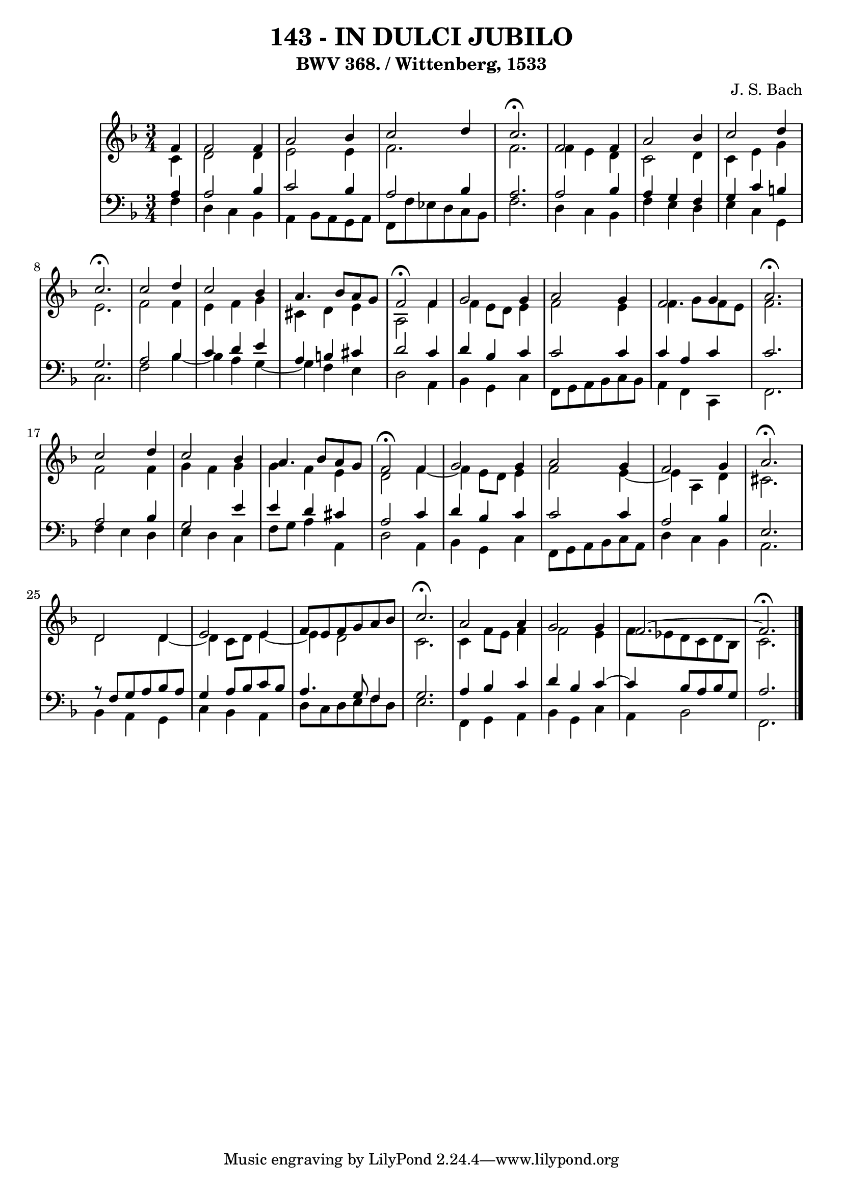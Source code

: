 \version "2.10.33"

\header {
  title = "143 - IN DULCI JUBILO"
  subtitle = "BWV 368. / Wittenberg, 1533"
  composer = "J. S. Bach"
}


global = {
  \time 3/4
  \key f \major
}


soprano = \relative c' {
  \partial 4 f4 
    f2 f4 
  a2 bes4 
  c2 d4 
  c2. \fermata
  f,2 f4   %5
  a2 bes4 
  c2 d4 
  c2. \fermata
  c2 d4 
  c2 bes4   %10
  a4. bes8 a8 g8 
  f2 \fermata f4 
  g2 g4 
  a2 g4 
  f2 g4   %15
  a2. \fermata
  c2 d4 
  c2 bes4 
  a4. bes8 a8 g8 
  f2 \fermata f4   %20
  g2 g4 
  a2 g4 
  f2 g4 
  a2. \fermata
  d,2 d4   %25
  e2 e4 
  f8 e8 f8 g8 a8 bes8 
  c2. \fermata 
  a2 a4 
  g2 g4   %30
  f2.~ 
  f2. \fermata
  
}

alto = \relative c' {
  \partial 4 c4 
  d2 d4 
  e2 e4 
  f2. 
  f2. 
  f4 e4 d4   %5
  c2 d4 
  c4 e4 g4 
  e2. 
  f2 f4 
  e4 f4 g4   %10
  cis,4 d4 e4 
  a,2 f'4 
  f4 e8 d8 e4 
  f2 e4 
  f4. g8 f8 e8   %15
  f2. 
  f2 f4 
  g4 f4 g4 
  g4 f4 e4 
  d2 f4~   %20
  f4 e8 d8 e4 
  f2 e4~ 
  e4 a,4 d4 
  cis2. 
  d2 d4~   %25
  d4 c8 d8 e4~ 
  e4 d2 
  c2. 
  c4 f8 e8 f4 
  f2 e4   %30
  f8 ees8 d8 c8 d8 bes8 
  c2. 
  
}

tenor = \relative c' {
  \partial 4 a4 
    a2 bes4 
  c2 bes4 
  a2 bes4 
  a2. 
  a2 bes4   %5
  a4 g4 f4 
  g4 c4 b4 
  g2. 
  a2 bes4 
  c4 d4 e4   %10
  a,4 b4 cis4 
  d2 c4 
  d4 bes4 c4 
  c2 c4 
  c4 a4 c4   %15
  c2. 
  a2 bes4 
  g2 e'4 
  e4 d4 cis4 
  a2 c4   %20
  d4 bes4 c4 
  c2 c4 
  a2 bes4 
  e,2. 
  r8 f8 g8 a8 bes8 a8   %25
  g4 a8 bes8 c8 bes8 
  a4. g8 f4 
  g2. 
  a4 bes4 c4 
  d4 bes4 c4~   %30
  c4 bes8 a8 bes8 g8 
  a2. 
  
}

baixo = \relative c {
  \partial 4 f4 
    d4 c4 bes4 
  a4 bes8 a8 g8 a8 
  f8 f'8 ees8 d8 c8 bes8 
  f'2. 
  d4 c4 bes4   %5
  f'4 e4 d4 
  e4 c4 g4 
  c2. 
  f2 bes4~ 
  bes4 a4 g4~   %10
  g4 f4 e4 
  d2 a4 
  bes4 g4 c4 
  f,8 g8 a8 bes8 c8 bes8 
  a4 f4 c4   %15
  f2. 
  f'4 e4 d4 
  e4 d4 c4 
  f8 g8 a4 a,4 
  d2 a4   %20
  bes4 g4 c4 
  f,8 g8 a8 bes8 c8 a8 
  d4 c4 bes4 
  a2. 
  bes4 a4 g4   %25
  c4 bes4 a4 
  d8 c8 d8 e8 f8 d8 
  e2. 
  f,4 g4 a4 
  bes4 g4 c4   %30
  a4 bes2 
  f2. 
  
}

\score {
  <<
    \new StaffGroup <<
      \override StaffGroup.SystemStartBracket #'style = #'line 
      \new Staff {
        <<
          \global
          \new Voice = "soprano" { \voiceOne \soprano }
          \new Voice = "alto" { \voiceTwo \alto }
        >>
      }
      \new Staff {
        <<
          \global
          \clef "bass"
          \new Voice = "tenor" {\voiceOne \tenor }
          \new Voice = "baixo" { \voiceTwo \baixo \bar "|."}
        >>
      }
    >>
  >>
  \layout {}
  \midi {}
}